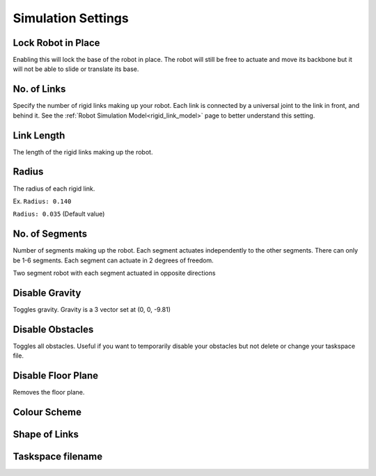 Simulation Settings
=====
.. _simSettings:

**Lock Robot in Place**
~~~~~~~~~~

Enabling this will lock the base of the robot in place. The robot will still be free to
actuate and move its backbone but it will not be able to slide or translate its base. 

**No. of Links**
~~~~~~~~~~

Specify the number of rigid links making up your robot. Each link is connected by a universal joint 
to the link in front, and behind it.
See the :ref:`Robot Simulation Model<rigid_link_model>` page to better understand this setting.

**Link Length**
~~~~~~~~~~

The length of the rigid links making up the robot.

**Radius**
~~~~~~~~~~


The radius of each rigid link. 

Ex. ``Radius: 0.140``

.. image:: ./media/LargeRadius.png
  :alt: Large Radius robot

``Radius: 0.035`` (Default value)

.. image:: ./media/SmallRadius.png
  :alt: Small radius robot

**No. of Segments**
~~~~~~~~~~

Number of segments making up the robot. Each segment actuates independently to the other segments. There can only be 1-6 segments.
Each segment can actuate in 2 degrees of freedom. 

.. image:: ./media/2Segment.png
  :alt: Small radius robot


.. note::

Two segment robot with each segment actuated in opposite directions

**Disable Gravity**
~~~~~~~~~~

Toggles gravity. Gravity is a 3 vector set at (0, 0, -9.81)

**Disable Obstacles**
~~~~~~~~~~

Toggles all obstacles. Useful if you want to temporarily disable your obstacles but not delete or change your taskspace file.

**Disable Floor Plane**
~~~~~~~~~~

Removes the floor plane. 

**Colour Scheme**
~~~~~~~~~~


**Shape of Links**
~~~~~~~~~~

**Taskspace filename**
~~~~~~~~~~
